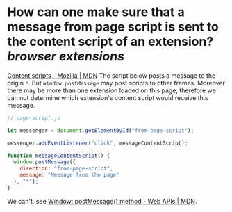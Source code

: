 * How can one make sure that a message from page script is sent to the content script of an extension? [[browser extensions]]
[[https://developer.mozilla.org/en-US/docs/Mozilla/Add-ons/WebExtensions/Content_scripts#communicating_with_the_web_page][Content scripts - Mozilla | MDN]]
The script below posts a message to the origin ~*~. But ~window.postMessage~ may post scripts to other frames. Moreover there may be more than one extension loaded on this page, therefore we can not determine which extension's content script would receive this message.
#+BEGIN_SRC javascript
// page-script.js

let messenger = document.getElementById("from-page-script");

messenger.addEventListener("click", messageContentScript);

function messageContentScript() {
  window.postMessage({
    direction: "from-page-script",
    message: "Message from the page"
  }, "*");
}
#+END_SRC

We can't, see [[https://developer.mozilla.org/en-US/docs/Web/API/Window/postMessage#using_window.postmessage_in_extensions_non-standard][Window: postMessage() method - Web APIs | MDN]].